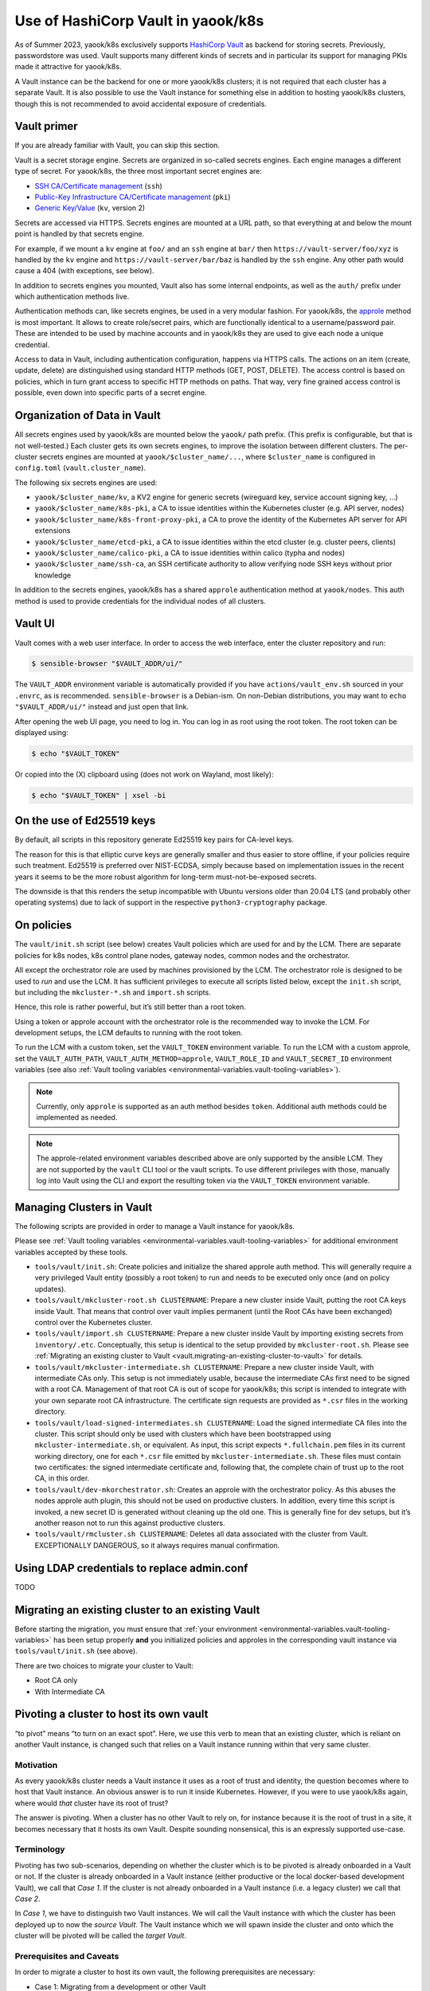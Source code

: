 Use of HashiCorp Vault in yaook/k8s
===================================

As of Summer 2023, yaook/k8s exclusively supports
`HashiCorp Vault <https://vaultproject.io>`__ as backend for storing secrets.
Previously, passwordstore was used. Vault supports many different kinds
of secrets and in particular its support for managing PKIs made it
attractive for yaook/k8s.

A Vault instance can be the backend for one or more yaook/k8s clusters;
it is not required that each cluster has a separate Vault. It is also
possible to use the Vault instance for something else in addition to
hosting yaook/k8s clusters, though this is not recommended to avoid
accidental exposure of credentials.

Vault primer
------------

If you are already familiar with Vault, you can skip this section.

Vault is a secret storage engine. Secrets are organized in so-called
secrets engines. Each engine manages a different type of secret. For
yaook/k8s, the three most important secret engines are:

-  `SSH CA/Certificate management <https://www.vaultproject.io/docs/secrets/ssh>`__
   (``ssh``)
-  `Public-Key Infrastructure CA/Certificate management <https://www.vaultproject.io/docs/secrets/pki>`__
   (``pki``)
-  `Generic Key/Value <https://www.vaultproject.io/docs/secrets/kv/kv-v2>`__
   (``kv``, version 2)

Secrets are accessed via HTTPS. Secrets engines are mounted at a URL
path, so that everything at and below the mount point is handled by that
secrets engine.

For example, if we mount a ``kv`` engine at ``foo/`` and an ``ssh``
engine at ``bar/`` then ``https://vault-server/foo/xyz`` is handled by
the ``kv`` engine and ``https://vault-server/bar/baz`` is handled by the
``ssh`` engine. Any other path would cause a 404 (with exceptions, see
below).

In addition to secrets engines you mounted, Vault also has some internal
endpoints, as well as the ``auth/`` prefix under which authentication
methods live.

Authentication methods can, like secrets engines, be used in a very
modular fashion. For yaook/k8s, the
`approle <https://www.vaultproject.io/docs/auth/approle>`__ method
is most important. It allows to create role/secret pairs, which are
functionally identical to a username/password pair. These are intended
to be used by machine accounts and in yaook/k8s they are used to give
each node a unique credential.

Access to data in Vault, including authentication configuration, happens
via HTTPS calls. The actions on an item (create, update, delete) are
distinguished using standard HTTP methods (GET, POST, DELETE). The
access control is based on policies, which in turn grant access to
specific HTTP methods on paths. That way, very fine grained access
control is possible, even down into specific parts of a secret engine.

Organization of Data in Vault
-----------------------------

All secrets engines used by yaook/k8s are mounted below the ``yaook/``
path prefix. (This prefix is configurable, but that is not well-tested.)
Each cluster gets its own secrets engines, to improve the isolation
between different clusters. The per-cluster secrets engines are mounted
at ``yaook/$cluster_name/...``, where ``$cluster_name`` is configured in
``config.toml`` (``vault.cluster_name``).

The following six secrets engines are used:

-  ``yaook/$cluster_name/kv``, a KV2 engine for generic secrets
   (wireguard key, service account signing key, …)
-  ``yaook/$cluster_name/k8s-pki``, a CA to issue identities within the
   Kubernetes cluster (e.g. API server, nodes)
-  ``yaook/$cluster_name/k8s-front-proxy-pki``, a CA to prove the
   identity of the Kubernetes API server for API extensions
-  ``yaook/$cluster_name/etcd-pki``, a CA to issue identities within the
   etcd cluster (e.g. cluster peers, clients)
-  ``yaook/$cluster_name/calico-pki``, a CA to issue identities within
   calico (typha and nodes)
-  ``yaook/$cluster_name/ssh-ca``, an SSH certificate authority to allow
   verifying node SSH keys without prior knowledge

In addition to the secrets engines, yaook/k8s has a shared ``approle``
authentication method at ``yaook/nodes``. This auth method is used to
provide credentials for the individual nodes of all clusters.

Vault UI
--------

Vault comes with a web user interface. In order to access the web
interface, enter the cluster repository and run:

.. code:: console

   $ sensible-browser "$VAULT_ADDR/ui/"

The ``VAULT_ADDR`` environment variable is automatically provided if you
have ``actions/vault_env.sh`` sourced in your ``.envrc``, as is
recommended. ``sensible-browser`` is a Debian-ism. On non-Debian
distributions, you may want to ``echo "$VAULT_ADDR/ui/"`` instead and
just open that link.

After opening the web UI page, you need to log in. You can log in as
root using the root token. The root token can be displayed using:

.. code:: console

   $ echo "$VAULT_TOKEN"

Or copied into the (X) clipboard using (does not work on Wayland, most
likely):

.. code:: console

   $ echo "$VAULT_TOKEN" | xsel -bi

On the use of Ed25519 keys
--------------------------

By default, all scripts in this repository generate Ed25519 key pairs
for CA-level keys.

The reason for this is that elliptic curve keys are generally smaller
and thus easier to store offline, if your policies require such
treatment. Ed25519 is preferred over NIST-ECDSA, simply because based on
implementation issues in the recent years it seems to be the more robust
algorithm for long-term must-not-be-exposed secrets.

The downside is that this renders the setup incompatible with Ubuntu
versions older than 20.04 LTS (and probably other operating systems) due
to lack of support in the respective ``python3-cryptography`` package.

.. _vault.on-policies:

On policies
-----------

The ``vault/init.sh`` script (see below) creates Vault policies which
are used for and by the LCM. There are separate policies for k8s nodes,
k8s control plane nodes, gateway nodes, common nodes and the
orchestrator.

All except the orchestrator role are used by machines provisioned by the
LCM. The orchestrator role is designed to be used to *run* and use the
LCM. It has sufficient privileges to execute all scripts listed below,
except the ``init.sh`` script, but including the ``mkcluster-*.sh`` and
``import.sh`` scripts.

Hence, this role is rather powerful, but it’s still better than a root
token.

Using a token or approle account with the orchestrator role is the
recommended way to invoke the LCM. For development setups, the LCM
defaults to running with the root token.

To run the LCM with a custom token, set the ``VAULT_TOKEN`` environment
variable. To run the LCM with a custom approle, set the
``VAULT_AUTH_PATH``, ``VAULT_AUTH_METHOD=approle``, ``VAULT_ROLE_ID``
and ``VAULT_SECRET_ID`` environment variables (see also
:ref:`Vault tooling variables <environmental-variables.vault-tooling-variables>`).

.. note::
   Currently, only ``approle`` is supported as an auth method
   besides ``token``. Additional auth methods could be implemented as
   needed.

.. note::

   The approle-related environment variables described above are
   only supported by the ansible LCM. They are not supported by the
   ``vault`` CLI tool or the vault scripts. To use different privileges
   with those, manually log into Vault using the CLI and export the
   resulting token via the ``VAULT_TOKEN`` environment variable.

.. _vault.managing-clusters-in-vault:

Managing Clusters in Vault
--------------------------

The following scripts are provided in order to manage a Vault instance
for yaook/k8s.

Please see
:ref:`Vault tooling variables <environmental-variables.vault-tooling-variables>`
for additional environment variables accepted by these tools.

-  ``tools/vault/init.sh``: Create policies and initialize the shared
   approle auth method. This will generally require a very privileged
   Vault entity (possibly a root token) to run and needs to be executed
   only once (and on policy updates).

-  ``tools/vault/mkcluster-root.sh CLUSTERNAME``: Prepare a new cluster
   inside Vault, putting the root CA keys inside Vault. That means that
   control over vault implies permanent (until the Root CAs have been
   exchanged) control over the Kubernetes cluster.

-  ``tools/vault/import.sh CLUSTERNAME``: Prepare a new cluster inside
   Vault by importing existing secrets from ``inventory/.etc``.
   Conceptually, this setup is identical to the setup provided by
   ``mkcluster-root.sh``. Please see
   :ref:`Migrating an existing cluster to Vault <vault.migrating-an-existing-cluster-to-vault>`
   for details.

-  ``tools/vault/mkcluster-intermediate.sh CLUSTERNAME``: Prepare a new
   cluster inside Vault, with intermediate CAs only. This setup is not
   immediately usable, because the intermediate CAs first need to be
   signed with a root CA. Management of that root CA is out of scope for
   yaook/k8s; this script is intended to integrate with your own
   separate root CA infrastructure. The certificate sign requests are
   provided as ``*.csr`` files in the working directory.

-  ``tools/vault/load-signed-intermediates.sh CLUSTERNAME``: Load the
   signed intermediate CA files into the cluster. This script should
   only be used with clusters which have been bootstrapped using
   ``mkcluster-intermediate.sh``, or equivalent. As input, this script
   expects ``*.fullchain.pem`` files in its current working directory,
   one for each ``*.csr`` file emitted by ``mkcluster-intermediate.sh``.
   These files must contain two certificates: the signed intermediate
   certificate and, following that, the complete chain of trust up to
   the root CA, in this order.

-  ``tools/vault/dev-mkorchestrator.sh``: Creates an approle with the
   orchestrator policy. As this abuses the nodes approle auth plugin,
   this should not be used on productive clusters. In addition, every
   time this script is invoked, a new secret ID is generated without
   cleaning up the old one. This is generally fine for dev setups, but
   it’s another reason not to run this against productive clusters.

-  ``tools/vault/rmcluster.sh CLUSTERNAME``: Deletes all data associated
   with the cluster from Vault. EXCEPTIONALLY DANGEROUS, so it always
   requires manual confirmation.

Using LDAP credentials to replace admin.conf
--------------------------------------------

TODO

.. _vault.migrating-an-existing-cluster-to-vault:

Migrating an existing cluster to an existing Vault
--------------------------------------------------

Before starting the migration, you must ensure that
:ref:`your environment <environmental-variables.vault-tooling-variables>`
has been setup properly **and** you initialized policies and approles in
the corresponding vault instance via ``tools/vault/init.sh`` (see
above).

There are two choices to migrate your cluster to Vault:

-  Root CA only
-  With Intermediate CA

.. tabs::

   .. tab:: Root CA only

      In this mode, the existing root CA keys will be copied into Vault. This
      is the simplest mode of operation, but may not be compliant with your
      security requirements, as the root CA keys are held “online” within
      Vault.

      Conceptually, this mode is similar to running ``mkcluster-root.sh`` (see
      above).

      To run a migration in this mode, call:

      .. code:: console

         $ managed-k8s/tools/vault/import.sh $clustername no-intermediates

      In addition, this mode takes care that the root CA files are actually
      usable as CAs (this is not ensured by the pre-vault LCM but somehow
      nothing cared).

   .. tab:: With Intermediate CA

      In this mode, a fresh intermediate CA key pair is created within Vault.
      The root CA keys are *not* imported into Vault. The import script
      generates Certificate Sign Requests for each intermediate CA. Before the
      cluster can be managed with Vault, it is thus required to sign the CSRs
      and load the signed certificates using ``load-signed-intermediates.sh``.

      Conceptually, this mode is similar to running
      ``mkcluster-intemediate.sh`` (see above).

      To start a migration in this mode, call:

      .. code:: console

         $ managed-k8s/tools/vault/import.sh $clustername with-intermediates

      This will print a message indicating that the CSRs have been written and
      to which files they have been written.

      In addition, like the ``no-intermediates`` mode, this mode takes care
      that the root CA files are actually usable as CAs (this is not ensured
      by the pre-vault LCM but somehow nothing cared).

      You now must use the CA key and certificates stored in ``inventory/`` to
      sign the respective CAs. How you do this is out of scope for this
      document, as it’ll highly depend on your organizations security policy
      requirements.

      Please see the documentation of ``load-signed-intermediates.sh`` above
      for details on the files expected by that script in order to load the
      signed certificates.

      Once you have provided the files, run:

      .. code:: console

         $ managed-k8s/tools/vault/load-signed-intermediates.sh $clustername

      to load the signed intermediate CA certificates into Vault.

Pivoting a cluster to host its own vault
----------------------------------------

“to pivot” means “to turn on an exact spot”. Here, we use this verb to
mean that an existing cluster, which is reliant on another Vault
instance, is changed such that relies on a Vault instance running within
that very same cluster.

Motivation
~~~~~~~~~~

As every yaook/k8s cluster needs a Vault instance it uses as a root of
trust and identity, the question becomes where to host that Vault
instance. An obvious answer is to run it inside Kubernetes. However, if
you were to use yaook/k8s again, where would *that* cluster have its
root of trust?

The answer is pivoting. When a cluster has no other Vault to rely on,
for instance because it is the root of trust in a site, it becomes
necessary that it hosts its own Vault. Despite sounding nonsensical,
this is an expressly supported use-case.

Terminology
~~~~~~~~~~~

Pivoting has two sub-scenarios, depending on whether the cluster which
is to be pivoted is already onboarded in a Vault or not. If the cluster
is already onboarded in a Vault instance (either productive or the local
docker-based development Vault), we call that *Case 1*. If the cluster
is not already onboarded in a Vault instance (i.e. a legacy cluster) we
call that *Case 2*.

In *Case 1*, we have to distinguish two Vault instances. We will call
the Vault instance with which the cluster has been deployed up to now
the *source Vault*. The Vault instance which we will spawn inside the
cluster and onto which the cluster will be pivoted will be called the
*target Vault*.

Prerequisites and Caveats
~~~~~~~~~~~~~~~~~~~~~~~~~

In order to migrate a cluster to host its own vault, the following
prerequisites are necessary:

-  Case 1: Migrating from a development or other Vault

   -  The cluster has been deployed or migrated to use another Vault
      (the *source Vault*). This can be the development Vault setup
      provided with yaook/k8s.

   -  The *source Vault* instance uses Raft.

   -  A sufficient amount of unseal key shares to unseal the *source
      Vault* are known.

-  Case 2: Migrating a cluster which is not upgraded to use Vault yet to
   use itself as Vault.

   -  The cluster has not been upgraded to use Vault yet.

-  No Vault has been deployed with yaook/k8s inside the cluster yet.

   .. note::

      If there already exists a Vault instance with yaook/k8s
      inside the cluster, all data inside it will be erased by following
      this procedure.

.. note::

   In general, it is not possible to pivot the cluster except by
   restoring a Vault raft snapshot into the cluster. This implies that
   *all* data from the source Vault is imported into the cluster. Thus, if
   you plan to pivot a cluster later, make sure to use a fresh Vault
   instance to avoid leaking data into the cluster you’d rather not have
   there.

.. note::

   An exception to the above rule exists if the cluster has been
   migrated and the original CA files still exist. In that case, it can be
   migrated *again* into the Vault it hosts itself. In this case, you may
   pretend you were doing *Case 2*, except that you need to trick the
   migration scripts. How to do that is left as an exercise to the reader.

Procedure
~~~~~~~~~

1. (Case 1 only) Obtain the number of unseal shares and the threshold
   for unsealing of the *source Vault*.

2. Enable ``k8s-service-layer.vault``, configure the backup and any
   other options you may need. Set the ``service_type`` to ``NodePort``
   and set the ``active_node_port`` to ``32048``.

   If Case 1 applies, set the number of unseal shares and the threshold
   to the same values as the *source Vault*.

   If Case 2 applies, you may choose an arbitrary number of unseal
   shares and an arbitrary threshold, in compliance with your security
   requirements.

3. Deploy the Vault by (re-)running Stage 4.

4. Verify that you can reach the Vault instance by running
   ``curl -k https://$nodeip:32048``, where you substitute ``$nodeip``
   with the IP of any worker or control plane node. (You should get some
   HTML back.)

.. tabs::

   .. tab:: Case 1: Migrating from a development or other Vault

      1. Take a raft snapshot of your *source Vault* by running
         ``vault operator raft snapshot save foo.snap`` with a sufficiently
         privileged token.

         Optionally, stop the *source Vault* to avoid accidentally
         interacting with it further.

         .. note::

            Continued use of the *source Vault* after taking a
            snapshot which is later loaded into the *target Vault* may or may
            not have security implications (serial number or token ID reuse or
            similar).

      2. Obtain the CA of the *target Vault* from Kubernetes using:

         .. code:: console

            $ kubectl -n k8s-svc-vault get secret vault-cert-internal -o json | jq -r '.data["ca.crt"]' | base64 -d > vault-ca.crt

      3. Configure access to the *target Vault*:

         .. code:: shell

            export VAULT_ADDR=https://$nodeip:32048
            export VAULT_CACERT="$(pwd)/vault-ca.crt"
            unset VAULT_TOKEN

         Verify connectivity using: ``vault status``.

         You should see something like:

         ::

            Key                     Value
            ---                     -----
            Seal Type               shamir
            Initialized             true
            Sealed                  false
            Total Shares            1
            Threshold               1
            Version                 1.12.1
            Build Date              2022-10-27T12:32:05Z
            Storage Type            raft
            Cluster Name            vault-cluster-4a491f8a
            Cluster ID              40dfd4ea-76ac-b2d0-bb9a-5a35c0a9bc9d
            HA Enabled              true
            HA Cluster              https://vault-0.vault-internal:8201
            HA Mode                 active
            Active Since            2023-03-01T18:42:41.824499649Z
            Raft Committed Index    44
            Raft Applied Index      44

         .. tip::

            Verify that you’re talking to the *target Vault* by checking
            the *Active Since* timestamp.

      4. Obtain a root token for the *target Vault* instance. As you have
         just freshly installed it with yaook/k8s, the root token will be in
         ``inventory/.etc/vault_root_token``.

      5. Scale the vault down to one replica.

      6. Delete the PVCs of the other replicas.

         .. note::

            We are entering the danger zone now. Double-check always
            that you are operating on the correct cluster and with the correct
            vault.

      7.
         .. danger::
            THIS WILL IRREVERSIBLY DELETE THE DATA IN THE *target
            Vault*. Double-check you are talking to the correct vault! Take a
            snapshot or whatever!

         Restore the snapshot from the *source Vault* in the *target Vault*.

         .. code:: console

            $ vault operator raft snapshot restore -force foo.snap

      8. Manually unseal the *target Vault*:

         .. code:: console

            $ kubectl -n k8s-svc-vault exec -it vault-0 -c vault -- vault operator unseal

         You now need to supply unseal key shares from the *source Vault*.

      9. Force vault to reset whatever it thinks about the cluster state.
         This is done by triggering a Raft recovery by placing a magic
         ``peers.json`` file in the raft data directory.

         First, we need to find the node ID:

         .. code:: console

            $ kubectl -n k8s-svc-vault exec -it vault-0 -c vault -- cat /vault/data/node-id; echo

         Then create the ``peers.json`` file:

         .. code:: json

            [
               {
                  "id": "...",
                  "address": "vault-0.vault-internal:8201",
                  "non_voter": false
               }
            ]

         (fill in the ``id`` field with the ID you found above)

         Upload the ``peers.json`` into the Vault node:

         .. code:: console

            $ kubectl -n k8s-svc-vault cp -c vault peers.json vault-0:/vault/data/raft/

         Restart the Vault node:

         .. code:: console

            $ kubectl -n k8s-svc-vault delete pod vault-0

         Once it comes up, unseal it again:

         .. code:: console

            $ kubectl -n k8s-svc-vault exec -it vault-0 -c vault -- vault operator unseal

         This should now show the ``HA Mode`` as active.

      10. Scale the cluster back up.

          .. code:: console

            $ kubectl -n k8s-svc-vault scale sts vault --replicas=3

      11. Unseal the other replicas:

          .. code:: console

            $ kubectl -n k8s-svc-vault exec -it vault-1 -c vault -- vault operator unseal
            $ kubectl -n k8s-svc-vault exec -it vault-2 -c vault -- vault operator unseal

          Congrats! You now have the data inside the k8s cluster.

      12. To test that yaook/k8s can talk to the Vault appropriately, you can
          now run any stage3 with ``AFLAGS="-t vault-onboarded"`` to see if it
          can talk to Vault.

      13. Done!

   .. tab:: Case 2: Migrating a cluster which is not upgraded to use Vault yet to use itself as Vault

      1. Configure access to the Vault:

         .. code:: shell

            export VAULT_ADDR=https://$nodeip:32048
            export VAULT_CACERT="$(pwd)/vault-ca.crt"
            export VAULT_TOKEN=$(cat inventory/.etc/vault_root_token)

      2. Run ``managed-k8s/tools/vault/init.sh``

      3. Run ``managed-k8s/tools/vault/import.sh`` with the appropriate
         parameters.

      4. Done.
